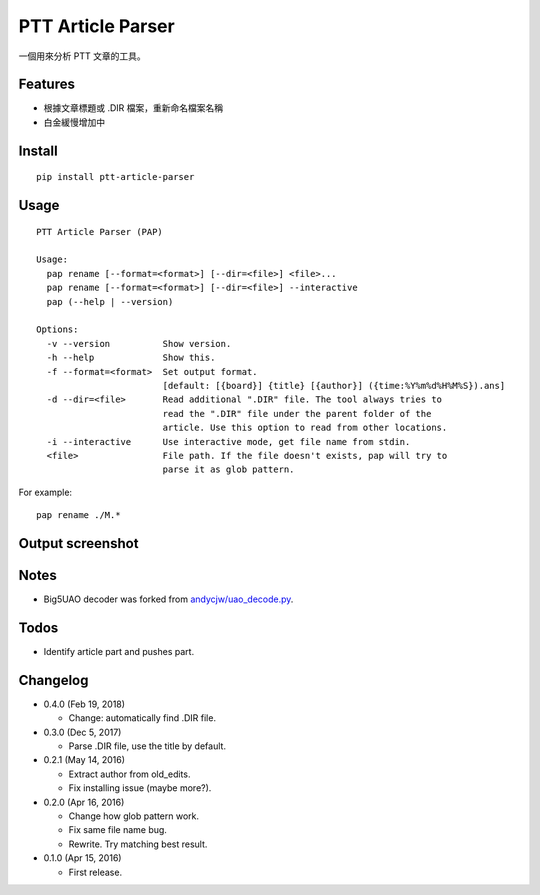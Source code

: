 PTT Article Parser
==================

一個用來分析 PTT 文章的工具。

Features
--------

* 根據文章標題或 .DIR 檔案，重新命名檔案名稱
* 白金緩慢增加中

Install
-------

::

	pip install ptt-article-parser

Usage
-----

::

  PTT Article Parser (PAP)

  Usage:
    pap rename [--format=<format>] [--dir=<file>] <file>...
    pap rename [--format=<format>] [--dir=<file>] --interactive
    pap (--help | --version)

  Options:
    -v --version          Show version.
    -h --help             Show this.
    -f --format=<format>  Set output format.
                          [default: [{board}] {title} [{author}] ({time:%Y%m%d%H%M%S}).ans]
    -d --dir=<file>       Read additional ".DIR" file. The tool always tries to
                          read the ".DIR" file under the parent folder of the
                          article. Use this option to read from other locations.
    -i --interactive      Use interactive mode, get file name from stdin.
    <file>                File path. If the file doesn't exists, pap will try to
                          parse it as glob pattern.

For example:

::

	pap rename ./M.*

Output screenshot
----------------------

.. image:: http://i.imgur.com/zISlFeP.png
   :alt: screenshot

Notes
-----

* Big5UAO decoder was forked from `andycjw/uao_decode.py <https://gist.github.com/andycjw/5617496>`__.

Todos
-----

* Identify article part and pushes part.

Changelog
---------

* 0.4.0 (Feb 19, 2018)

  - Change: automatically find .DIR file.

* 0.3.0 (Dec 5, 2017)

  - Parse .DIR file, use the title by default.

* 0.2.1 (May 14, 2016)

  - Extract author from old_edits.
  - Fix installing issue (maybe more?).

* 0.2.0 (Apr 16, 2016)

  - Change how glob pattern work.
  - Fix same file name bug.
  - Rewrite. Try matching best result.

* 0.1.0 (Apr 15, 2016)

  - First release.
